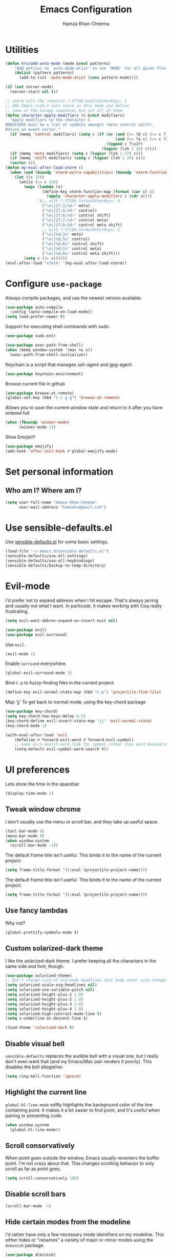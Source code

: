 #+TITLE: Emacs Configuration
#+AUTHOR: Hamza Khan-Cheema
#+EMAIL: hamzakc@gmail.com
#+OPTIONS: toc:nil num:nil

* Utilities
#+BEGIN_SRC emacs-lisp
(defun hrs/add-auto-mode (mode &rest patterns)
    "Add entries to `auto-mode-alist' to use `MODE' for all given file `PATTERNS'."
    (dolist (pattern patterns)
      (add-to-list 'auto-mode-alist (cons pattern mode))))
#+END_SRC

#+BEGIN_SRC emacs-lisp
  (if (not server-mode)
    (server-start nil t))
#+END_SRC

#+BEGIN_SRC emacs-lisp
;; xterm with the resource ?.VT100.modifyOtherKeys: 1
;; GNU Emacs >=24.4 sets xterm in this mode and define
;; some of the escape sequences but not all of them.
(defun character-apply-modifiers (c &rest modifiers)
  "Apply modifiers to the character C.
MODIFIERS must be a list of symbols amongst (meta control shift).
Return an event vector."
  (if (memq 'control modifiers) (setq c (if (or (and (<= ?@ c) (<= c ?_))
                                                (and (<= ?a c) (<= c ?z)))
                                            (logand c ?\x1f)
                                          (logior (lsh 1 26) c))))
  (if (memq 'meta modifiers) (setq c (logior (lsh 1 27) c)))
  (if (memq 'shift modifiers) (setq c (logior (lsh 1 25) c)))
  (vector c))
(defun my-eval-after-load-xterm ()
  (when (and (boundp 'xterm-extra-capabilities) (boundp 'xterm-function-map))
    (let ((c 32))
      (while (<= c 126)
        (mapc (lambda (x)
                (define-key xterm-function-map (format (car x) c)
                  (apply 'character-apply-modifiers c (cdr x))))
              '(;; with ?.VT100.formatOtherKeys: 0
                ("\e\[27;3;%d~" meta)
                ("\e\[27;5;%d~" control)
                ("\e\[27;6;%d~" control shift)
                ("\e\[27;7;%d~" control meta)
                ("\e\[27;8;%d~" control meta shift)
                ;; with ?.VT100.formatOtherKeys: 1
                ("\e\[%d;3u" meta)
                ("\e\[%d;5u" control)
                ("\e\[%d;6u" control shift)
                ("\e\[%d;7u" control meta)
                ("\e\[%d;8u" control meta shift)))
        (setq c (1+ c))))))
(eval-after-load "xterm" '(my-eval-after-load-xterm))
#+END_SRC

* Configure =use-package=

Always compile packages, and use the newest version available.

#+BEGIN_SRC emacs-lisp
  (use-package auto-compile
    :config (auto-compile-on-load-mode))
  (setq load-prefer-newer t)
#+END_SRC

Support for executing shell commands with sudo

#+BEGIN_SRC emacs-lisp
  (use-package sudo-ext)
#+END_SRC

#+BEGIN_SRC emacs-lisp
  (use-package exec-path-from-shell)
  (when (memq window-system '(mac ns x))
    (exec-path-from-shell-initialize))
#+END_SRC

Keychain is a script that manages ssh-agent and gpg-agent.
#+BEGIN_SRC emacs-lisp
  (use-package keychain-environment)
#+END_SRC

Browse current file in github
#+BEGIN_SRC emacs-lisp
  (use-package browse-at-remote)
  (global-set-key (kbd "C-c g g") 'browse-at-remote)
#+END_SRC

Allows you to save the current window state and return to it after you have entered full

#+BEGIN_SRC emacs-lisp
(when (fboundp 'winner-mode)
      (winner-mode 1))
#+END_SRC

Shoe Emojis!!!
#+BEGIN_SRC emacs-lisp
  (use-package emojify)
  (add-hook 'after-init-hook #'global-emojify-mode)
#+END_SRC

* Set personal information
** Who am I? Where am I?

#+BEGIN_SRC emacs-lisp
  (setq user-full-name "Hamza Khan-Cheema"
        user-mail-address "hamzakc@gmail.com")
#+END_SRC

* Use sensible-defaults.el

Use [[https://github.com/hrs/sensible-defaults.el][sensible-defaults.el]] for some basic settings.

#+BEGIN_SRC emacs-lisp
  (load-file "~/.emacs.d/sensible-defaults.el")
  (sensible-defaults/use-all-settings)
  (sensible-defaults/use-all-keybindings)
  (sensible-defaults/backup-to-temp-directory)
#+END_SRC

* Evil-mode

I'd prefer not to expand abbrevs when I hit escape. That's always jarring and
usually not what I want. In particular, it makes working with Coq really
frustrating.

#+BEGIN_SRC emacs-lisp
  (setq evil-want-abbrev-expand-on-insert-exit nil)
#+END_SRC

#+BEGIN_SRC emacs-lisp
  (use-package evil)
  (use-package evil-surround)
#+END_SRC

Use =evil=.

#+BEGIN_SRC emacs-lisp
  (evil-mode 1)
#+END_SRC

Enable =surround= everywhere.

#+BEGIN_SRC emacs-lisp
  (global-evil-surround-mode 1)
#+END_SRC

Bind =C-p= to fuzzy-finding files in the current project.

#+BEGIN_SRC emacs-lisp
  (define-key evil-normal-state-map (kbd "C-p") 'projectile-find-file)
#+END_SRC

Map 'jj' To get back to normal mode, using the key-chord package
#+BEGIN_SRC emacs-lisp
  (use-package key-chord)
  (setq key-chord-two-keys-delay 0.5)
  (key-chord-define evil-insert-state-map "jj" 'evil-normal-state)
  (key-chord-mode 1)
#+END_SRC

#+BEGIN_SRC emacs-lisp
(with-eval-after-load 'evil
    (defalias #'forward-evil-word #'forward-evil-symbol)
    ;; make evil-search-word look for symbol rather than word boundaries
    (setq-default evil-symbol-word-search t))
#+END_SRC

* UI preferences

Lets show the time in the spacebar
#+BEGIN_SRC emacs-lisp
(display-time-mode 1)
#+END_SRC
** Tweak window chrome

I don't usually use the menu or scroll bar, and they take up useful space.

#+BEGIN_SRC emacs-lisp
  (tool-bar-mode 0)
  (menu-bar-mode 0)
  (when window-system
    (scroll-bar-mode -1))
#+END_SRC

The default frame title isn't useful. This binds it to the name of the current
project:

#+BEGIN_SRC emacs-lisp
  (setq frame-title-format '((:eval (projectile-project-name))))
#+END_SRC

The default frame title isn't useful. This binds it to the name of the current
project:

#+BEGIN_SRC emacs-lisp
  (setq frame-title-format '((:eval (projectile-project-name))))
#+END_SRC

** Use fancy lambdas

Why not?

#+BEGIN_SRC emacs-lisp
  (global-prettify-symbols-mode t)
#+END_SRC

** Custom solarized-dark theme

I like the solarized-dark theme. I prefer keeping all the characters in the same
side and font, though.

#+BEGIN_SRC emacs-lisp
  (use-package solarized-theme)
  ;; Don't change size of org-mode headlines (but keep other size-changes)
  (setq solarized-scale-org-headlines nil)
  (setq solarized-use-variable-pitch nil)
  (setq solarized-height-plus-1 1.0)
  (setq solarized-height-plus-2 1.0)
  (setq solarized-height-plus-3 1.0)
  (setq solarized-height-plus-4 1.0)
  (setq solarized-high-contrast-mode-line t)
  (setq x-underline-at-descent-line t)

  (load-theme 'solarized-dark t)
#+END_SRC

** Disable visual bell

=sensible-defaults= replaces the audible bell with a visual one, but I really
don't even want that (and my Emacs/Mac pair renders it poorly). This disables
the bell altogether.

#+BEGIN_SRC emacs-lisp
  (setq ring-bell-function 'ignore)
#+END_SRC

** Highlight the current line

=global-hl-line-mode= softly highlights the background color of the line
containing point. It makes it a bit easier to find point, and it's useful when
pairing or presenting code.

#+BEGIN_SRC emacs-lisp
  (when window-system
    (global-hl-line-mode))
#+END_SRC
** Scroll conservatively

When point goes outside the window, Emacs usually recenters the buffer point.
I'm not crazy about that. This changes scrolling behavior to only scroll as far
as point goes.

#+BEGIN_SRC emacs-lisp
  (setq scroll-conservatively 100)
#+END_SRC
** Disable scroll bars
#+BEGIN_SRC emacs-lisp
  (scroll-bar-mode -1)
#+END_SRC
** Hide certain modes from the modeline

I'd rather have only a few necessary mode identifiers on my modeline. This
either hides or "renames" a variety of major or minor modes using the =diminish=
package.

#+BEGIN_SRC emacs-lisp
  (use-package diminish)
	(defmacro diminish-minor-mode (filename mode &optional abbrev)
    `(eval-after-load (symbol-name ,filename)
       '(diminish ,mode ,abbrev)))

  (defmacro diminish-major-mode (mode-hook abbrev)
    `(add-hook ,mode-hook
               (lambda () (setq mode-name ,abbrev))))

  (diminish-minor-mode 'abbrev 'abbrev-mode)
  (diminish-minor-mode 'simple 'auto-fill-function)
  (diminish-minor-mode 'company 'company-mode)
  (diminish-minor-mode 'eldoc 'eldoc-mode)
  (diminish-minor-mode 'flycheck 'flycheck-mode)
  (diminish-minor-mode 'flyspell 'flyspell-mode)
  (diminish-minor-mode 'global-whitespace 'global-whitespace-mode)
  (diminish-minor-mode 'projectile 'projectile-mode)
  (diminish-minor-mode 'ruby-end 'ruby-end-mode)
  (diminish-minor-mode 'subword 'subword-mode)
  (diminish-minor-mode 'undo-tree 'undo-tree-mode)
  (diminish-minor-mode 'wrap-region 'wrap-region-mode)

  (diminish-minor-mode 'paredit 'paredit-mode " π")

  (diminish-major-mode 'emacs-lisp-mode-hook "el")
  (diminish-major-mode 'haskell-mode-hook "λ=")
  (diminish-major-mode 'lisp-interaction-mode-hook "λ")
  (diminish-major-mode 'python-mode-hook "Py")
#+END_SRC

** Highlight uncommitted changes

Use the =diff-hl= package to highlight changed-and-uncommitted lines when
programming.

#+BEGIN_SRC emacs-lisp
  (use-package diff-hl)
  (require 'diff-hl)

  (add-hook 'prog-mode-hook 'turn-on-diff-hl-mode)
  (add-hook 'vc-dir-mode-hook 'turn-on-diff-hl-mode)
#+END_SRC
** Spaceline
#+BEGIN_SRC emacs-lisp
(use-package spaceline
  :config
  (require 'spaceline-config)
    (setq spaceline-buffer-encoding-abbrev-p nil)
    (setq spaceline-line-column-p nil)
    (setq spaceline-line-p nil)
    (setq powerline-default-separator (quote arrow))
    (setq spaceline-highlight-face-func 'spaceline-highlight-face-evil-state)
    (spaceline-spacemacs-theme))
#+END_SRC

** Battery
#+BEGIN_SRC emacs-lisp
(use-package fancy-battery
  :config
    (setq fancy-battery-show-percentage t)
    (setq battery-update-interval 15)
    (if window-system
      (fancy-battery-mode)
      (display-battery-mode)))
#+END_SRC
** Relative Line Numbers
#+BEGIN_SRC emacs-lisp
(use-package linum-relative
  :config
    (setq linum-relative-current-symbol "")
    (add-hook 'prog-mode-hook 'linum-relative-mode))
#+END_SRC
** Helm
#+BEGIN_SRC emacs-lisp
(use-package helm
  :bind
  ("C-x C-f" . 'helm-find-files)
  ("C-x C-b" . 'helm-buffers-list)
  ("M-x" . 'helm-M-x)
  :config
  (defun daedreth/helm-hide-minibuffer ()
    (when (with-helm-buffer helm-echo-input-in-header-line)
      (let ((ov (make-overlay (point-min) (point-max) nil nil t)))
        (overlay-put ov 'window (selected-window))
        (overlay-put ov 'face
                     (let ((bg-color (face-background 'default nil)))
                       `(:background ,bg-color :foreground ,bg-color)))
        (setq-local cursor-type nil))))
  (add-hook 'helm-minibuffer-set-up-hook 'daedreth/helm-hide-minibuffer)
  (setq helm-autoresize-max-height 0
        helm-autoresize-min-height 40
        helm-M-x-fuzzy-match t
        helm-buffers-fuzzy-matching t
        helm-recentf-fuzzy-match t
        helm-semantic-fuzzy-match t
        helm-imenu-fuzzy-match t
        helm-split-window-in-side-p nil
        helm-move-to-line-cycle-in-source nil
        helm-ff-search-library-in-sexp t
        helm-scroll-amount 8
        helm-echo-input-in-header-line t)
  :init
  (helm-mode 1))
#+END_SRC

Helm Show Kill Ring
#+BEGIN_SRC emacs-lisp
  (global-set-key (kbd "M-y") 'helm-show-kill-ring)
#+END_SRC

Helm Occur
#+BEGIN_SRC emacs-lisp
  (global-set-key (kbd "C-c h o") 'helm-occur)
#+END_SRC

** Dashboard
#+BEGIN_SRC emacs-lisp
(use-package dashboard
  :config
    (dashboard-setup-startup-hook)
    (setq dashboard-items '((recents  . 5)
                            (projects . 5)))
    (setq dashboard-banner-logo-title ""))
#+END_SRC
** Golden Ratio
#+BEGIN_SRC emacs-lisp
  (use-package golden-ratio
    :init
    (setq golden-ratio-adjust-factor 1
          golden-ratio-wide-adjust-factor 1)
    :config
    (progn
      (golden-ratio-mode)
      (dolist (f '(switch-window
                   avy-pop-mark
                   buf-move-left
                   buf-move-right
                   buf-move-up
                   buf-move-down
                   evil-avy-goto-word-or-subword-1
                   evil-avy-goto-char
                   evil-avy-goto-line
                   evil-window-delete
                   evil-window-split
                   evil-window-vsplit
                   evil-window-left
                   evil-window-right
                   evil-window-up
                   evil-window-down
                   evil-window-bottom-right
                   evil-window-top-left
                   evil-window-mru
                   evil-window-next
                   evil-window-prev
                   evil-window-new
                   evil-window-vnew
                   evil-window-rotate-upwards
                   evil-window-rotate-downwards
                   evil-window-move-very-top
                   evil-window-move-far-left
                   evil-window-move-far-right
                   evil-window-move-very-bottom
                   quit-window
                   select-window-0
                   select-window-1
                   select-window-2
                   select-window-3
                   select-window-4
                   select-window-5
                   select-window-6
                   select-window-7
                   select-window-8
                   select-window-9
                   windmove-left
                   windmove-right
                   windmove-up
                   windmove-down))
        (add-to-list 'golden-ratio-extra-commands f))))
    (golden-ratio-mode 1)
#+END_SRC
* PROGRAMMING environments
I like shallow indentation, but tabs are displayed as 8 characters by default.
This reduces that.

#+BEGIN_SRC emacs-lisp
  (setq fill-column 80) ;; M-q should fill at 80 chars, not 75
  (setq-default tab-width 2)
#+END_SRC

Compilation output goes to the =*compilation*= buffer. I rarely have that window
selected, so the compilation output disappears past the bottom of the window.
This automatically scrolls the compilation window so I can always see the
output.

#+BEGIN_SRC emacs-lisp
  (setq compilation-scroll-output t)
#+END_SRC
** flycheck
#+BEGIN_SRC emacs-lisp
  (use-package flycheck)
  (use-package flymake-eslint)
#+END_SRC
** Projectile
Projectile's default binding of =projectile-ag= to =C-c p s s= is clunky enough
that I rarely use it (and forget it when I need it). This binds the
easier-to-type =C-c C-v= and =C-c v= to useful searches.

#+BEGIN_SRC emacs-lisp
;; set the PATH properly
  (let* ((path (shell-command-to-string "/bin/bash -c 'source ~/.bash_profile && printf $PATH'")))
    (setenv "PATH" path)
    (mapc (lambda (p)
	    (add-to-list 'exec-path p))
	  (split-string path ":")))
#+END_SRC

#+BEGIN_SRC emacs-lisp
  (use-package projectile)
  ;;(use-package projectile-rails)
  (use-package helm-projectile)
  (helm-projectile-on)
  (setq projectile-completion-system 'helm)
  ;;(setq ack-executable "/usr/local/bin/ack")
  (defun hrs/search-project-for-symbol-at-point ()
    "Use `projectile-ag' to search the current project for `symbol-at-point'."
    (Interactive)
    (Projectile-Ack (Projectile-Symbol-At-Point)))

  (global-set-key (kbd "C-c v") 'helm-projectile-ack)
  (global-set-key (kbd "C-c C-v") 'hrs/search-project-for-symbol-at-point)
#+END_SRC

When I visit a project with =projectile-switch-project=, the default action is
to search for a file in that project. I'd rather just open up the top-level
directory of the project in =dired= and find (or create) new files from there.

#+BEGIN_SRC emacs-lisp
  (setq projectile-switch-project-action 'projectile-dired)
#+END_SRC

I'd like to /always/ be able to recursively fuzzy-search for files, not just
when I'm in a Projecile-defined project. This uses the current directory as a
project root (if I'm not in a "real" project).

#+BEGIN_SRC emacs-lisp
  (setq projectile-require-project-root nil)
#+END_SRC
** Magit

I bring up the status menu with =C-x g=.

Use =evil= keybindings with =magit=.

The default behavior of =magit= is to ask before pushing. I haven't had any
problems with accidentally pushing, so I'd rather not confirm that every time.

Per [[http://tbaggery.com/2008/04/19/a-note-about-git-commit-messages.html][tpope's suggestions]], highlight commit text in the summary line that goes
beyond 50 characters.

Enable spellchecking when writing commit messages.

I sometimes use =git= from the terminal, and I'll use =emacsclient --tty= to
write commits. I'd like to be in the insert state when my editor pops open for
that.

I'd like to start in the insert state when writing a commit message.

Allow git commit messages to use the current emacs instance.
#+BEGIN_SRC emacs-lisp
  (use-package with-editor)
#+END_SRC

#+BEGIN_SRC emacs-lisp
  (use-package magit
    :bind ("C-x g" . magit-status)

    :config
    (use-package evil-magit)
    (setq magit-push-always-verify nil)
    (setq git-commit-summary-max-length 50)
    (add-hook 'git-commit-mode-hook 'turn-on-flyspell)
    (add-hook 'with-editor-mode-hook 'evil-insert-state)
    (use-package magit-gh-pulls
      :init
      (add-hook 'magit-mode-hook 'turn-on-magit-gh-pulls))
    :commands magit-status
    :bind ("C-x g" . magit-status))
#+END_SRC
** Auto complete
#+BEGIN_SRC emacs-lisp
(use-package auto-complete)
(ac-config-default)
(setq ac-auto-start t)
#+END_SRC
** CSS and Sass

Indent by 2 spaces.

#+BEGIN_SRC emacs-lisp
  (use-package css-mode
    :config
    (setq css-indent-offset 2))
#+END_SRC

Don't compile the current SCSS file every time I save.

#+BEGIN_SRC emacs-lisp
  (use-package scss-mode
    :config
    (setq scss-compile-at-save nil))
#+END_SRC
** JavaScript and CoffeeScript

Indent everything by 2 spaces.

#+BEGIN_SRC emacs-lisp
  (setq js-indent-level 2)

  (add-hook 'coffee-mode-hook
            (lambda ()
              (setq coffee-tab-width 2)))
#+END_SRC

#+BEGIN_SRC emacs-lisp
  (use-package indium)
#+END_SRC

** Ruby and Rspec

Use rbenv to manage the Ruby version
Commented out as using system ruby
#+BEGIN_SRC emacs-lisp
;(use-package rbenv)
;(global-rbenv-mode)
#+END_SRC

Basic packages needed for Ruby / RSpec
#+BEGIN_SRC emacs-lisp
  (use-package inf-ruby)
  (use-package rspec-mode)
  (use-package rubocop)
  (use-package ruby-compilation)
  (use-package ruby-end)
  (use-package yaml-mode)
  (use-package rhtml-mode)
#+END_SRC

To Use binding.pry in emacs
When you've hit the breakpoint, hit C-x C-q to enable inf-ruby.
#+BEGIN_SRC emacs-lisp
  (add-hook 'after-init-hook 'inf-ruby-switch-setup)
#+END_SRC

I like running Rubocop through Flycheck, but it also invokes Reek, which I've
found to be more of a nuisance than a help. This disables the =ruby-reek=
checker:

#+BEGIN_SRC emacs-lisp
  (setq-default flycheck-disabled-checkers '(ruby-reek))
#+END_SRC

Enable binding.pry to work with RSpec
#+BEGIN_SRC emacs-lisp
(add-hook 'after-init-hook 'inf-ruby-switch-setup)
#+END_SRC
There are a bunch of things I'd like to do when I open a Ruby buffer:

- I don't want to insert an encoding comment.
- I want to enable =yas=, =rspec=, =flycheck=, and =projectile-rails=.
- I'd like my RSpec tests to be run in a random order, and I'd like the output
  to be colored.

#+BEGIN_SRC emacs-lisp
  (add-hook 'ruby-mode-hook
            (lambda ()
              (setq ruby-insert-encoding-magic-comment nil)
              (rspec-mode)
              (flycheck-mode)
              (local-set-key "\r" 'newline-and-indent)
              (setq rspec-command-options "--color --order random")
              (projectile-rails-mode)))
#+END_SRC

I associate =ruby-mode= with Gemfiles, gemspecs, Rakefiles, and Vagrantfiles.

#+BEGIN_SRC emacs-lisp
  (hrs/add-auto-mode
   'ruby-mode
   "\\Gemfile$"
   "\\.rake$"
   "\\.gemspec$"
   "\\Guardfile$"
   "\\Rakefile$"
   "\\Vagrantfile$"
   "\\Vagrantfile.local$")
#+END_SRC

When running RSpec tests I'd like to scroll to the first error.

#+BEGIN_SRC emacs-lisp
  (add-hook 'rspec-compilation-mode-hook
            (lambda ()
              (make-local-variable 'compilation-scroll-output)
              (setq compilation-scroll-output 'first-error)))
#+END_SRC

Syntax highlighting for Gherkin Syntax

#+BEGIN_SRC emacs-lisp
  (use-package feature-mode)
#+END_SRC
** Common Lisp
#+BEGIN_SRC emacs-lisp
  (use-package ac-slime)
#+END_SRC

#+BEGIN_SRC emacs-lisp
  (use-package slime
      :init
      (setq inferior-lisp-program "sbcl")
      (slime-setup '(slime-fancy
         slime-asdf
    slime-banner)))
#+END_SRC
** PlantUML
Quickly write UML documents using markup
#+BEGIN_SRC emacs-lisp
    (use-package plantuml-mode)
  ;; Enable plantuml-mode for PlantUML files
  (add-to-list 'auto-mode-alist '("\\.plantuml\\'" . plantuml-mode))
  (add-to-list 'auto-mode-alist '("\\.puml\\'" . plantuml-mode))
  (setq plantuml-jar-path (concat "/usr/share/java/plantuml/" "plantuml.jar"))
#+END_SRC

* Terminal

I use =multi-term= to manage my shell sessions. It's bound to =C-c t=.

#+BEGIN_SRC emacs-lisp
(use-package multi-term)
#+END_SRC
#+BEGIN_SRC emacs-lisp
  (global-set-key (kbd "C-c t") 'multi-term)
#+END_SRC

Use a login shell:

#+BEGIN_SRC emacs-lisp
  (setq multi-term-program-switches "--login")
#+END_SRC

I'd rather not use Evil in the terminal. It's not especially useful (I don't use
vi bindings in xterm) and it shadows useful keybindings (=C-d= for EOF, for
example).

#+BEGIN_SRC emacs-lisp
  (evil-set-initial-state 'term-mode 'emacs)
#+END_SRC

I add a bunch of hooks to =term-mode=:

- I'd like links (URLs, etc) to be clickable.
- Yanking in =term-mode= doesn't quite work. The text from the paste appears in
  the buffer but isn't sent to the shell process. This correctly binds =C-y= and
  middle-click to yank the way we'd expect.
- I bind =M-o= to quickly change windows. I'd like that in terminals, too.
- I don't want to perform =yasnippet= expansion when tab-completing.

#+BEGIN_SRC emacs-lisp
  (defun hrs/term-paste (&optional string)
    (interactive)
    (process-send-string
     (get-buffer-process (current-buffer))
     (if string string (current-kill 0))))

  (add-hook 'term-mode-hook
            (lambda ()
              (goto-address-mode)
              (define-key term-raw-map (kbd "C-y") 'hrs/term-paste)
              (define-key term-raw-map (kbd "<mouse-2>") 'hrs/term-paste)
              (define-key term-raw-map (kbd "M-o") 'other-window)
              (setq yas-dont-activate t)))
#+END_SRC
* Publishing and task management with Org-mode
** Display preferences

Install the latest version of org
#+BEGIN_SRC emacs-lisp
  (use-package org)
#+END_SRC

I like to see an outline of pretty bullets instead of a list of asterisks.

#+BEGIN_SRC emacs-lisp
  (use-package org-bullets
    :init
    (add-hook 'org-mode-hook #'org-bullets-mode))
#+END_SRC

I like seeing a little downward-pointing arrow instead of the usual ellipsis
(=...=) that org displays when there's stuff under a header.

#+BEGIN_SRC emacs-lisp
  (setq org-ellipsis "⤵")
#+END_SRC

Use syntax highlighting in source blocks while editing.

#+BEGIN_SRC emacs-lisp
  (setq org-src-fontify-natively t)
#+END_SRC

Make TAB act as if it were issued in a buffer of the language's major mode.

#+BEGIN_SRC emacs-lisp
  (setq org-src-tab-acts-natively t)
#+END_SRC

When editing a code snippet, use the current window rather than popping open a
new one (which shows the same information).

#+BEGIN_SRC emacs-lisp
  (setq org-src-window-setup 'current-window)
#+END_SRC

Quickly insert a block of elisp:

#+BEGIN_SRC emacs-lisp
  (add-to-list 'org-structure-template-alist
               '("el" "#+BEGIN_SRC emacs-lisp\n?\n#+END_SRC"))
#+END_SRC

Enable spell-checking in Org-mode.

#+BEGIN_SRC emacs-lisp
  (add-hook 'org-mode-hook 'flyspell-mode)
#+END_SRC
** Org defaults

	 Add Line wrapping in org mode

	 #+BEGIN_SRC emacs-lisp
     (add-hook 'org-mode-hook
               '(lambda ()
                  (visual-line-mode 1)))
     ;; This line is mysteriously needed to get rid of this error:
     ;; Error running timer ‘org-indent-initialize-agent’: (void-function org-time-add)
     (org-reload)
     (add-hook 'org-mode-hook 'org-indent-mode)
	 #+END_SRC

   Associate files for org mode
   #+BEGIN_SRC emacs-lisp
     (add-to-list 'auto-mode-alist '("\\.\\(org\\|org_archive\\|txt\\)$" . org-mode))
   #+END_SRC

#+BEGIN_SRC emacs-lisp
  (define-key global-map "\C-cl" #'org-store-link)
  (define-key global-map "\C-ca" #'org-agenda)
  (define-key global-map "\C-cc" #'org-capture)
#+END_SRC

  Fast TODO state in org
  Done with C-c C-t KEY
  ,#+BEGIN_SRC emacs-lisp
    (setq org-use-fast-todo-selection t)
#+END_SRC

Set the languages for babel languages
#+BEGIN_SRC emacs-lisp
(org-babel-do-load-languages
 'org-babel-load-languages
 '((C . t)
   (calc . t)
   (clojure . t)
   (haskell . t)
   (gnuplot . t)
   (java . t)
   (js . t)
   (latex . t)
   (ledger . t)
   (lisp . t)
   (org . t)
   (python . t)
   (scheme . t)
   (shell . t)
   (sqlite . t)
   (python . t)))
#+END_SRC

** GTD
#+BEGIN_SRC emacs-lisp
  (setq org-capture-templates '(("t" "Todo [inbox]" entry
                                 (file+headline "~/Documents/org/gtd/inbox.org" "Tasks")
                                 "* TODO %i%?")
                                ("T" "Tickler" entry
                                 (file+headline "~/Documents/org/gtd/tickler.org" "Tickler")
                                 "* %i%? \n %U")
                                ("j" "Journal entry" entry (function org-journal-find-location)
                                 "* %(format-time-string org-journal-time-format)%^{Title}\n%i%?")))
#+END_SRC

Default notes
#+BEGIN_SRC emacs-lisp
  (setq org-default-notes-file "~Documents/org/gtd/inbox.org")
#+END_SRC

Refile files
C-c C-w prompts me either for a project, the tickler, or someday/maybe list.

#+BEGIN_SRC emacs-lisp
  (setq org-refile-targets `(("~/Documents/org/gtd/gtd.org" :maxlevel . 3)
                             ("~/Documents/org/gtd/someday.org" :level . 1)
                             ("~/Documents/org/gtd/tickler.org" :maxlevel . 2)
                             ("~/Documents/org/gtd/inbox.org" :maxlevel . 1)))
#+END_SRC

TODO Keywords
#+BEGIN_SRC emacs-lisp
  (setq org-todo-keywords '((sequence "TODO(t)" "WAITING(w)" "|" "DONE(d)" "CANCELLED(c)")))
#+END_SRC

Filtering agenda views

#+BEGIN_SRC emacs-lisp
    (setq org-agenda-custom-commands
          '(
           ("h" "At Home" tags-todo "@home"
             ((org-agenda-overriding-header "Home")
              (org-agenda-skip-function #'my-org-agenda-skip-all-siblings-but-first)))
           ("c" "At Computer" tags-todo "@computer"
           ((org-agenda-overriding-header "Computer (Personal)")
            (org-agenda-skip-function #'my-org-agenda-skip-all-siblings-but-first)))
           ("n" "NOTHS" tags-todo "@noths"
           ((org-agenda-overriding-header "Notonthehighstreet.com")
            (org-agenda-skip-function #'my-org-agenda-skip-all-siblings-but-first)))
           ("p" "Calls" tags-todo "@calls"
           ((org-agenda-overriding-header "Calls to make")
            (org-agenda-skip-function #'my-org-agenda-skip-all-siblings-but-first)))
           ("E" "Errands" tags-todo "@errands"
             ((org-agenda-overriding-header "Errands")))
           ("r" "Read/Review" tags-todo "@read"
             ((org-agenda-overriding-header "Read/Review")))
  ))

    (defun my-org-agenda-skip-all-siblings-but-first ()
      "Skip all but the first non-done entry."
      (let (should-skip-entry)
        (unless (org-current-is-todo)
          (setq should-skip-entry t))
        (save-excursion
          (while (and (not should-skip-entry) (org-goto-sibling t))
            (when (org-current-is-todo)
              (setq should-skip-entry t))))
        (when should-skip-entry
          (or (outline-next-heading)
              (goto-char (point-max))))))

    (defun org-current-is-todo ()
      (string= "TODO" (org-get-todo-state)))
#+END_SRC
** Org-Journal
Add Journal entries using org-journal
    C-c C-f - go to the next journal file.
    C-c C-b - go to the previous journal file.
    C-c C-j - insert a new entry into the current journal file (creates the file if not present).
    C-c C-s - search the journal for a string.

#+BEGIN_SRC emacs-lisp
  (use-package org-journal
    :init (setq org-journal-dir "~/Documents/org/journal/")
  )

  (defun org-journal-find-location ()
    ;; Open today's journal, but specify a non-nil prefix argument in order to
    ;; inhibit inserting the heading; org-capture will insert the heading.
    (org-journal-new-entry t)
    ;; Position point on the journal's top-level heading so that org-capture
    ;; will add the new entry as a child entry.
    (goto-char (point-min)))
#+END_SRC
** Agenda settings
	 #+BEGIN_SRC emacs-lisp
     (setq org-agenda-files
           (list "~/Documents/org/gtd/inbox.org"
                 "~/Documents/org/gtd/tickler.org"
                 "~/Documents/org/gtd/gtd.org"
                 "~/Documents/org/calendars/kc-cal.org"
                 "~/Documents/org/calendars/noths-cal.org"))
	 #+END_SRC
** org-roam
A org clone of roam
https://blog.jethro.dev/posts/introducing_org_roam/

#+BEGIN_SRC emacs-lisp
(use-package org-roam
      :hook
      (after-init . org-roam-mode)
      :straight (:host github :repo "jethrokuan/org-roam")
      :custom
      (org-roam-directory "/home/hamza/Documents/org/")
      :bind (:map org-roam-mode-map
              (("C-c n l" . org-roam)
               ("C-c n f" . org-roam-find-file)
               ("C-c n g" . org-roam-show-graph))
              :map org-mode-map
              (("C-c n i" . org-roam-insert))))
#+END_SRC
* Editing Settings
** Mass editing of =grep= results

I like the idea of mass editing =grep= results the same way I can edit filenames
in =dired=. These keybindings allow me to use =C-x C-q= to start editing =grep=
results and =C-c C-c= to stop, just like in =dired=.

#+BEGIN_SRC emacs-lisp
  (eval-after-load 'grep
    '(define-key grep-mode-map
      (kbd "C-x C-q") 'wgrep-change-to-wgrep-mode))

  (eval-after-load 'wgrep
    '(define-key grep-mode-map
      (kbd "C-c C-c") 'wgrep-finish-edit))

  (setq wgrep-auto-save-buffer t)
#+END_SRC

** Split horizontally for temporary buffers

Horizonal splits are nicer for me, since I usually use a wide monitor. This is
handy for handling temporary buffers (like compilation or test output).

#+BEGIN_SRC emacs-lisp
  (defun hrs/split-horizontally-for-temp-buffers ()
    (when (one-window-p t)
      (split-window-horizontally)))

  (add-hook 'temp-buffer-window-setup-hook
            'hrs/split-horizontally-for-temp-buffers)
#+END_SRC

** Use projectile everywhere

#+BEGIN_SRC emacs-lisp
  (projectile-global-mode)
#+END_SRC

** Add a bunch of engines for =engine-mode=

Enable [[https://github.com/hrs/engine-mode][engine-mode]] and define a few useful engines.

#+BEGIN_SRC emacs-lisp
  (use-package engine-mode)
  (require 'engine-mode)
  (setq engine/browser-function 'browse-url-chrome)

  (defengine duckduckgo
    "https://duckduckgo.com/?q=%s"
    :keybinding "d")

  (defengine github
    "https://github.com/search?ref=simplesearch&q=%s"
    :keybinding "g")

  (defengine google
    "http://www.google.com/search?ie=utf-8&oe=utf-8&q=%s")

  (defengine rfcs
    "http://pretty-rfc.herokuapp.com/search?q=%s")

  (defengine stack-overflow
    "https://stackoverflow.com/search?q=%s"
    :keybinding "s")

  (defengine wikipedia
    "http://www.wikipedia.org/search-redirect.php?language=en&go=Go&search=%s"
    :keybinding "w")

  (defengine wiktionary
    "https://www.wikipedia.org/search-redirect.php?family=wiktionary&language=en&go=Go&search=%s")

  (defengine youtube
    "https://www.youtube.com/results?search_query=%s")

  (engine-mode t)
#+END_SRC

** Switch and rebalance windows when splitting

When splitting a window, I invariably want to switch to the new window. This
makes that automatic.

#+BEGIN_SRC emacs-lisp
  (defun hrs/split-window-below-and-switch ()
    "Split the window horizontally, then switch to the new pane."
    (interactive)
    (split-window-below)
    (balance-windows)
    (other-window 1))

  (defun hrs/split-window-right-and-switch ()
    "Split the window vertically, then switch to the new pane."
    (interactive)
    (split-window-right)
    (balance-windows)
    (other-window 1))

  (global-set-key (kbd "C-x 2") 'hrs/split-window-below-and-switch)
  (global-set-key (kbd "C-x 3") 'hrs/split-window-right-and-switch)
#+END_SRC

** Switch Window
#+BEGIN_SRC emacs-lisp
(use-package switch-window
  :config
    (setq switch-window-input-style 'minibuffer)
    (setq switch-window-increase 4)
    (setq switch-window-threshold 2)
    (setq switch-window-shortcut-style 'qwerty)
    (setq switch-window-qwerty-shortcuts
        '("a" "s" "d" "f" "j" "k" "l" "i" "o"))
  :bind
    ([remap other-window] . switch-window))
#+END_SRC
** Buffers

Doing C-x k should kill the current buffer at all times
#+BEGIN_SRC emacs-lisp
(defun kill-current-buffer ()
  "Kills the current buffer."
  (interactive)
  (kill-buffer (current-buffer)))
(global-set-key (kbd "C-x k") 'kill-current-buffer)
#+END_SRC

Close all open buffers
#+BEGIN_SRC emacs-lisp
(defun close-all-buffers ()
  "Kill all buffers without regard for their origin."
  (interactive)
  (mapc 'kill-buffer (buffer-list)))
(global-set-key (kbd "C-M-s-k") 'close-all-buffers)
#+END_SRC
* Set custom keybindings

Just a few handy functions.

#+BEGIN_SRC emacs-lisp
  (global-set-key (kbd "C-w") 'backward-kill-word)
  (global-set-key (kbd "M-/") 'hippie-expand)
  (global-set-key (kbd "M-o") 'other-window)
#+END_SRC

#+BEGIN_SRC emacs-lisp
  (global-unset-key (kbd "C-x m")) ; I don't use mail
#+END_SRC

Remap when working in terminal Emacs.

#+BEGIN_SRC emacs-lisp
  (define-key input-decode-map "\e[1;2A" [S-up])
#+END_SRC
* Minor conveniences
** Visiting the configuration
Quickly edit ~/.emacs.d/config.org

#+BEGIN_SRC emacs-lisp
(defun config-visit ()
  (interactive)
  (find-file "~/.emacs.d/configuration.org"))
(global-set-key (kbd "C-c e") 'config-visit)
#+END_SRC
** Reload config
	 Simply pressing Control-c r will reload this file, very handy. You can also manually invoke config-reload.

#+BEGIN_SRC emacs-lisp
(defun config-reload ()
  "Reloads ~/.emacs.d/config.org at runtime"
  (interactive)
  (org-babel-load-file (expand-file-name "~/.emacs.d/configuration.org")))
(global-set-key (kbd "C-c r") 'config-reload)

#+END_SRC
** Electric
If you write any code, you may enjoy this. Typing the first character in a set of 2, completes the second one after
your cursor. Opening a bracket? It’s closed for you already. Quoting something? It’s closed for you already.

#+BEGIN_SRC emacs-lisp
(setq electric-pair-pairs '(
                           (?\{ . ?\})
                           (?\( . ?\))
                           (?\[ . ?\])
                           (?\" . ?\")
                           (?\' . ?\')
                           ))
(electric-pair-mode t)
#+END_SRC
** Beacon
While changing buffers or workspaces, the first thing you do is look for your cursor. Unless you know its position,
you can not move it efficiently. Every time you change buffers, the current position of your cursor will be briefly highlighted now.

#+BEGIN_SRC emacs-lisp
(use-package beacon
  :config
    (beacon-mode 1))
#+END_SRC
